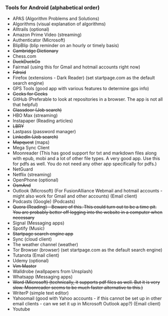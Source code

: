 *** Tools for Android (alphabetical order)

- APAS (Algorithm Problems and Solutions)
- Algorithms (visual explanation of algorithms)
- Alltrails (optional)
- Amazon Prime Video (streaming)
- Authenticator (Microsoft)
- BlipBlip (blip reminder on an hourly or timely basis)
- +Cambridge Dictionary+
- Chess.com
- +DuckDuckGo+
- Fairmail (using this for Gmail and hotmail accounts right now)
- +Fdroid+
- Firefox (extensions - Dark Reader) (set startpage.com as the default search engine)
- GPS Tools (good app with various features to determine gps info)
- +Geeks for Geeks+
- GitHub (Preferable to look at repositories in a browser. The app is not all that helpful)
- +Glassdoor (Job search)+
- HBO Max (streaming)
- Instapaper (Reading articles)
- +LBRY+
- Lastpass (password manager)
- +LinkedIn (Job search)+
- +Mapquest+ (maps)
- Mega Sync Client
- Moonreader (This has good support for txt and markdown files along with epub, mobi and a lot of other file types. A very good app. Use this for pdfs as well. You do not need any other app specifically for pdfs.)
- NetGuard
- Netflix (streaming)
- OpenPhone (optional)
- +OsmAnd+
- Outlook (Microsoft) (For FusionAlliance Webmail and hotmail accounts - might also work for Gmail and other accounts) (Email client)
- Podcasts (Google) (Podcasts)
- +Quora (Reading) - Beware of this. This could turn out to be a time pit. You are probably better off logging into the website in a computer when necessary+
- Signal (Messaging apps)
- Spotify (Music)
- +Startpage search engine app+
- Sync (cloud client)
- The weather channel (weather)
- Tor Browser (browser) (set startpage.com as the default search engine)
- Tutanota (Email client)
- Udemy (optional)
- +Vim Master+
- Walldrobe (wallpapers from Unsplash)
- Whatsapp (Messaging apps)
- +Word (Microsoft) (technically, it supports pdf files as well. But it is very slow. Moonreader seems to be much faster alternative to this.)+
- WriterP (simple text editor)
- Yahoomail (good with Yahoo accounts - if this cannot be set up in other email clients - can we set it up in Microsoft Outlook app?) (Email client)
- Youtube


